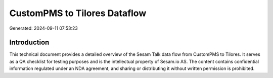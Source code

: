 =============================
CustomPMS to Tilores Dataflow
=============================

Generated: 2024-09-11 07:53:23

Introduction
------------

This technical document provides a detailed overview of the Sesam Talk data flow from CustomPMS to Tilores. It serves as a QA checklist for testing purposes and is the intellectual property of Sesam.io AS. The content contains confidential information regulated under an NDA agreement, and sharing or distributing it without written permission is prohibited.
